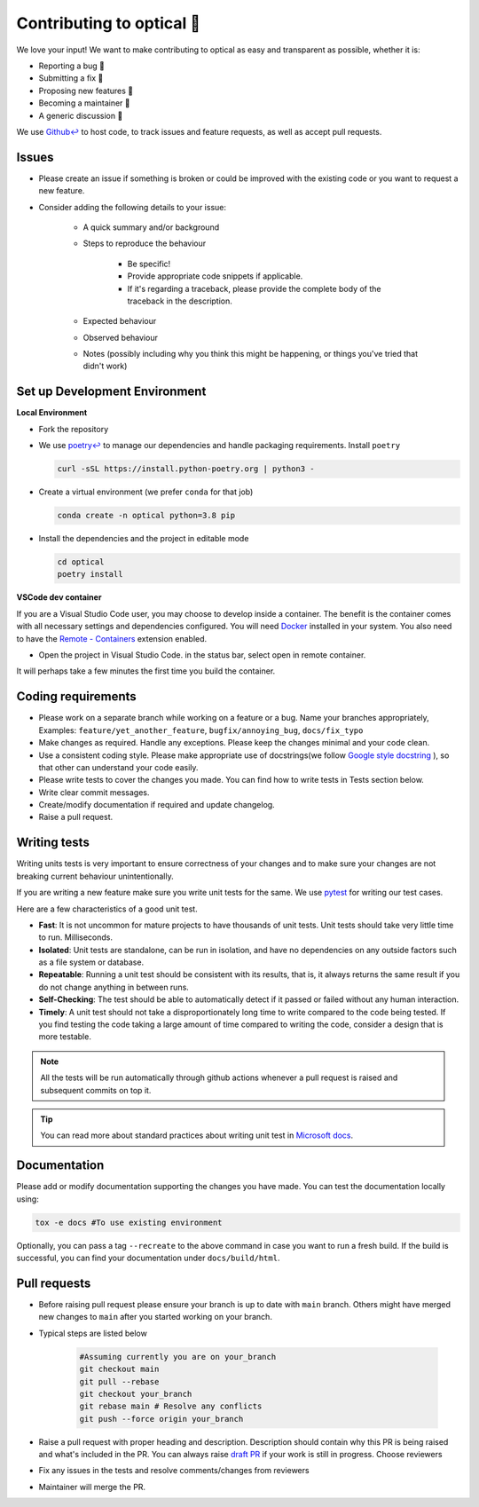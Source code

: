 ..
    Adapted from https://gist.github.com/briandk/3d2e8b3ec8daf5a27a62

###########################
Contributing to optical 🙏
###########################

We love your input! We want to make contributing to optical as easy and transparent as possible, whether it is:

* Reporting a bug 🐛
* Submitting a fix 🔧
* Proposing new features 🚀
* Becoming a maintainer 📌
* A generic discussion  💬

We use `Github↩ <https://github.com/hashtagml/optical>`_ to host code, to track issues and feature requests, as well as accept pull requests.


Issues
======

* Please create an issue if something is broken or could be improved with the existing code or you want to request a new feature.
* Consider adding the following details to your issue:
  
    * A quick summary and/or background
    * Steps to reproduce the behaviour
  
        * Be specific!
        * Provide appropriate code snippets if applicable.
        * If it's regarding a traceback, please provide the complete body of the traceback in the description.
    * Expected behaviour
    * Observed behaviour
    * Notes (possibly including why you think this might be happening, or things you've tried that didn't work)


Set up Development Environment
==============================

**Local Environment**

* Fork the repository
* We use `poetry↩ <https://python-poetry.org/>`_ to manage our dependencies and handle packaging requirements. Install ``poetry``

  .. code-block:: bash

    curl -sSL https://install.python-poetry.org | python3 -

* Create a virtual environment (we prefer ``conda`` for that job)
  
  .. code-block:: bash

    conda create -n optical python=3.8 pip

* Install the dependencies and the project in editable mode
  
  .. code-block:: bash

    cd optical
    poetry install


**VSCode dev container**

If you are a Visual Studio Code user, you may choose to develop inside a container. The benefit is the container comes with all necessary settings and dependencies configured. You will need `Docker <https://www.docker.com/>`_ installed in your system. You also need to have the `Remote - Containers <https://marketplace.visualstudio.com/items?itemName=ms-vscode-remote.remote-containers>`_ extension enabled.

* Open the project in Visual Studio Code. in the status bar, select open in remote container.
  
It will perhaps take a few minutes the first time you build the container.


Coding requirements
===================

* Please work on a separate branch while working on a feature or a bug. Name your branches appropriately, Examples: ``feature/yet_another_feature``, ``bugfix/annoying_bug``, ``docs/fix_typo``
* Make changes as required. Handle any exceptions. Please keep the changes minimal and your code clean.
* Use a consistent coding style. Please make appropriate use of docstrings(we follow `Google style docstring <https://google.github.io/styleguide/pyguide.html>`_ ), so that other can understand your code easily.
* Please write tests to cover the changes you made. You can find how to write tests in Tests section below.
* Write clear commit messages.
* Create/modify documentation if required and update changelog.
* Raise a pull request.


Writing tests
=============

Writing units tests is very important to ensure correctness of your changes and to make sure your changes are not breaking current behaviour unintentionally. 

If you are writing a new feature make sure you write unit tests for the same. We use `pytest <https://docs.pytest.org/en/7.1.x/>`_ for writing our test cases.

Here are a few characteristics of a good unit test. 

* **Fast**: It is not uncommon for mature projects to have thousands of unit tests. Unit tests should take very little time to run. Milliseconds.
* **Isolated**: Unit tests are standalone, can be run in isolation, and have no dependencies on any outside factors such as a file system or database.
* **Repeatable**: Running a unit test should be consistent with its results, that is, it always returns the same result if you do not change anything in between runs.
* **Self-Checking**: The test should be able to automatically detect if it passed or failed without any human interaction.
* **Timely**: A unit test should not take a disproportionately long time to write compared to the code being tested. If you find testing the code taking a large amount of time compared to writing the code, consider a design that is more testable.

.. note::
  All the tests will be run automatically through github actions whenever a pull request is raised and subsequent commits on top it.

.. tip::
  You can read more about standard practices about writing unit test in `Microsoft docs <https://docs.microsoft.com/en-us/dotnet/core/testing/unit-testing-best-practices#characteristics-of-a-good-unit-test>`_.

Documentation
==============

Please add or modify documentation supporting the changes you have made. You can test the documentation locally using:
   
.. code-block:: bash
    
    tox -e docs #To use existing environment

Optionally, you can pass a tag ``--recreate`` to the above command in case you want to run a fresh build. If the build is successful, you can find your documentation under ``docs/build/html``.



Pull requests
=============

* Before raising pull request please ensure your branch is up to date with ``main`` branch. Others might have merged new changes to ``main`` after you started working on your branch.
* 
  Typical steps are listed below

    .. code-block:: bash

        #Assuming currently you are on your_branch
        git checkout main
        git pull --rebase
        git checkout your_branch
        git rebase main # Resolve any conflicts
        git push --force origin your_branch

* Raise a pull request with proper heading and description. Description should contain why this PR is being raised and what's included in the PR. You can always raise `draft PR <https://docs.github.com/en/pull-requests/collaborating-with-pull-requests/proposing-changes-to-your-work-with-pull-requests/about-pull-requests#draft-pull-requests>`_ if your work is still in progress. Choose reviewers
* Fix any issues in the tests and resolve comments/changes from reviewers
* Maintainer will merge the PR. 

